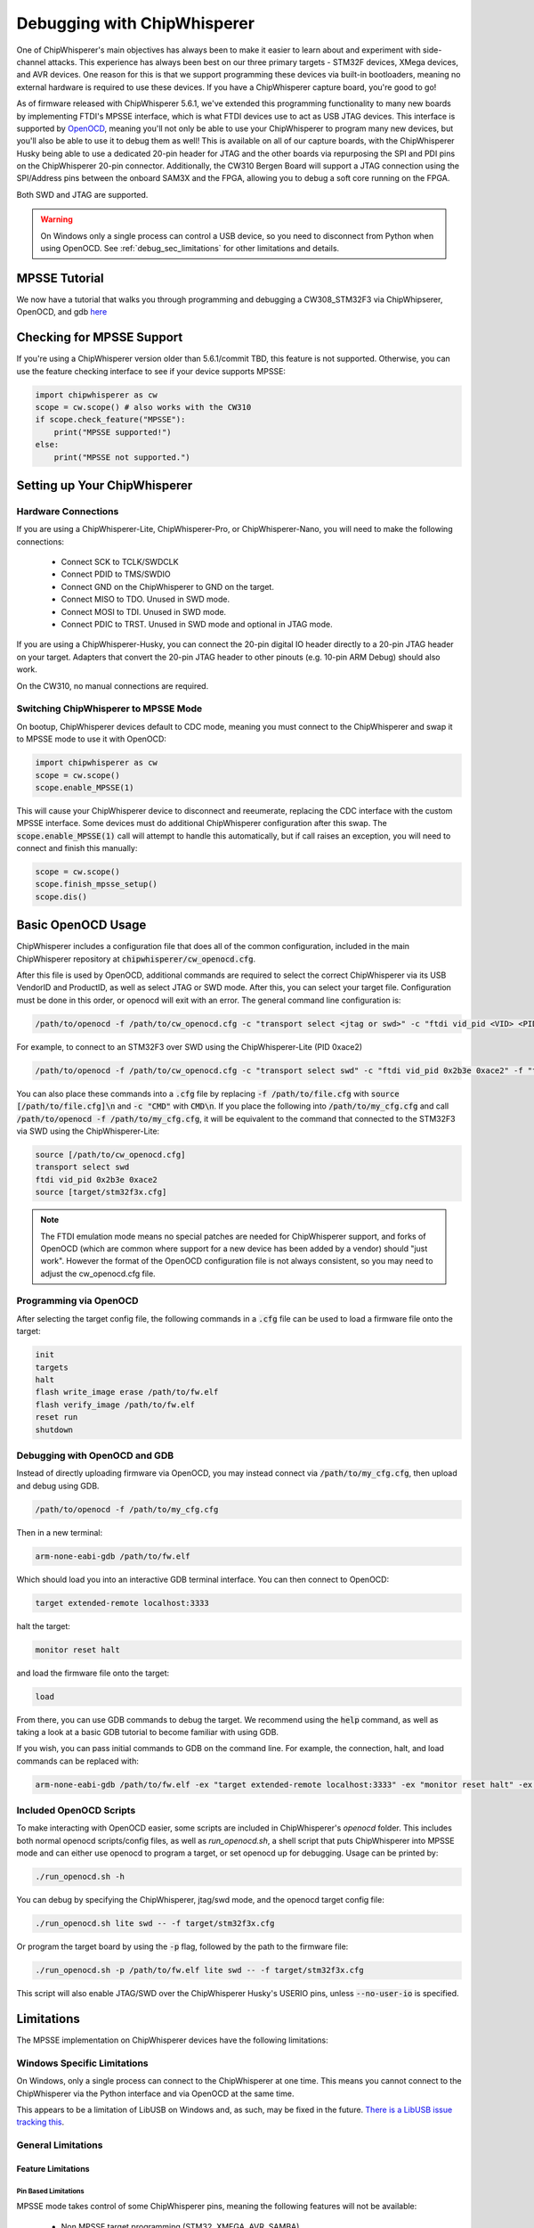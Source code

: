 .. _cwdebugging:

############################
Debugging with ChipWhisperer
############################

One of ChipWhisperer's main objectives has always been to make it easier to learn about and experiment with 
side-channel attacks. This experience has always been best on our three primary targets - STM32F devices,
XMega devices, and AVR devices. One reason for this is that we support programming these devices via built-in
bootloaders, meaning no external hardware is required to use these devices. If you have a ChipWhisperer capture 
board, you're good to go!

As of firmware released with ChipWhisperer 5.6.1, we've extended this programming functionality to many new boards 
by implementing FTDI's MPSSE interface, which is what FTDI devices use to act as USB JTAG devices. This interface 
is supported by `OpenOCD <https://openocd.org/>`_, meaning you'll not only be able to use your ChipWhisperer to program many new devices,
but you'll also be able to use it to debug them as well! This is available on all of our capture boards,
with the ChipWhisperer Husky being able to use a dedicated 20-pin header for JTAG and the other boards via 
repurposing the SPI and PDI pins on the ChipWhisperer 20-pin connector. Additionally, the CW310 Bergen Board will 
support a JTAG connection using the SPI/Address pins between the onboard SAM3X and the FPGA, allowing you to debug a 
soft core running on the FPGA.

Both SWD and JTAG are supported.

.. warning::
    On Windows only a single process can control a USB device, so you need to disconnect from Python when using
    OpenOCD. See :ref:`debug_sec_limitations` for other limitations and details.

**************
MPSSE Tutorial
**************

We now have a tutorial that walks you through programming and debugging a CW308_STM32F3 via ChipWhipserer,
OpenOCD, and gdb `here <https://github.com/newaetech/chipwhisperer-jupyter/blob/master/demos/Debugging%20the%20CW308_STM32F3%20Using%20ChipWhisperer.ipynb>`_

**************************
Checking for MPSSE Support
**************************

If you're using a ChipWhisperer version older than 5.6.1/commit TBD, this feature is not supported. Otherwise,
you can use the feature checking interface to see if your device supports MPSSE:

.. code:: python

    import chipwhisperer as cw
    scope = cw.scope() # also works with the CW310
    if scope.check_feature("MPSSE"):
        print("MPSSE supported!")
    else:
        print("MPSSE not supported.")

********************************
Setting up Your ChipWhisperer
********************************

Hardware Connections
====================

If you are using a ChipWhisperer-Lite, ChipWhisperer-Pro, or ChipWhisperer-Nano,
you will need to make the following connections:

  * Connect SCK to TCLK/SWDCLK
  * Connect PDID to TMS/SWDIO
  * Connect GND on the ChipWhisperer to GND on the target.
  * Connect MISO to TDO. Unused in SWD mode.
  * Connect MOSI to TDI. Unused in SWD mode.
  * Connect PDIC to TRST. Unused in SWD mode and optional in JTAG mode.

If you are using a ChipWhisperer-Husky, you can connect the 20-pin digital IO header
directly to a 20-pin JTAG header on your target. Adapters that convert
the 20-pin JTAG header to other pinouts (e.g. 10-pin ARM Debug) should also work.

On the CW310, no manual connections are required.

Switching ChipWhisperer to MPSSE Mode
=====================================

On bootup, ChipWhisperer devices default to CDC mode, meaning
you must connect to the ChipWhisperer and swap it to MPSSE mode
to use it with OpenOCD:

.. code:: python

    import chipwhisperer as cw
    scope = cw.scope()
    scope.enable_MPSSE(1)

This will cause your ChipWhisperer device to disconnect and reeumerate,
replacing the CDC interface with the custom MPSSE interface. Some devices
must do additional ChipWhisperer configuration after this swap. The 
:code:`scope.enable_MPSSE(1)` call will attempt to handle this automatically,
but if call raises an exception, you will need to connect and finish this manually:

.. code:: python

    scope = cw.scope()
    scope.finish_mpsse_setup()
    scope.dis()

*******************
Basic OpenOCD Usage
*******************

ChipWhisperer includes a configuration file that does all of the common configuration,
included in the main ChipWhisperer repository at :code:`chipwhisperer/cw_openocd.cfg`.

After this file is used by OpenOCD, additional commands are required to select the correct 
ChipWhisperer via its USB VendorID and ProductID, as well as select JTAG or SWD mode. After this,
you can select your target file. Configuration must be done in this order, or openocd will exit 
with an error. The general command line configuration is:

.. code:: bash

    /path/to/openocd -f /path/to/cw_openocd.cfg -c "transport select <jtag or swd>" -c "ftdi vid_pid <VID> <PID>" -f "target/my_target.cfg"

For example, to connect to an STM32F3 over SWD using the ChipWhisperer-Lite (PID 0xace2)

.. code:: bash

    /path/to/openocd -f /path/to/cw_openocd.cfg -c "transport select swd" -c "ftdi vid_pid 0x2b3e 0xace2" -f "target/stm32f3x.cfg"

You can also place these commands into a :code:`.cfg` file by replacing :code:`-f /path/to/file.cfg` with :code:`source [/path/to/file.cfg]\n`
and :code:`-c "CMD"` with :code:`CMD\n`. If you place the following into :code:`/path/to/my_cfg.cfg` and
call :code:`/path/to/openocd -f /path/to/my_cfg.cfg`, it will be equivalent to the command that connected to
the STM32F3 via SWD using the ChipWhisperer-Lite:

.. code::

    source [/path/to/cw_openocd.cfg]
    transport select swd
    ftdi vid_pid 0x2b3e 0xace2
    source [target/stm32f3x.cfg]

.. note::
    The FTDI emulation mode means no special patches are needed for ChipWhisperer support, and forks of OpenOCD (which
    are common where support for a new device has been added by a vendor) should "just work". However the format of the
    OpenOCD configuration file is not always consistent, so you may need to adjust the cw_openocd.cfg file.

Programming via OpenOCD
=======================

After selecting the target config file, the following commands in a :code:`.cfg` file can be used to load
a firmware file onto the target:

.. code::

    init
    targets
    halt
    flash write_image erase /path/to/fw.elf
    flash verify_image /path/to/fw.elf
    reset run
    shutdown

Debugging with OpenOCD and GDB
==============================

Instead of directly uploading firmware via OpenOCD, you may instead connect via :code:`/path/to/my_cfg.cfg`,
then upload and debug using GDB.

.. code:: bash

    /path/to/openocd -f /path/to/my_cfg.cfg

Then in a new terminal:

.. code:: bash

    arm-none-eabi-gdb /path/to/fw.elf

Which should load you into an interactive GDB terminal interface. You can then connect to OpenOCD:

.. code::

    target extended-remote localhost:3333

halt the target:

.. code::

    monitor reset halt

and load the firmware file onto the target:

.. code::

    load

From there, you can use GDB commands to debug the target. We recommend using the :code:`help` command,
as well as taking a look at a basic GDB tutorial to become familiar with using GDB.

If you wish, you can pass initial commands to GDB on the command line. For example, the
connection, halt, and load commands can be replaced with:

.. code:: bash

    arm-none-eabi-gdb /path/to/fw.elf -ex "target extended-remote localhost:3333" -ex "monitor reset halt" -ex "load"

Included OpenOCD Scripts
========================

To make interacting with OpenOCD easier, some scripts are included in ChipWhisperer's `openocd` folder.
This includes both normal openocd scripts/config files, as well as `run_openocd.sh`, a shell script
that puts ChipWhisperer into MPSSE mode and can either use openocd to program a target, or
set openocd up for debugging. Usage can be printed by:

.. code:: bash

    ./run_openocd.sh -h

You can debug by specifying the ChipWhisperer, jtag/swd mode, and the openocd target config file:

.. code:: bash

    ./run_openocd.sh lite swd -- -f target/stm32f3x.cfg

Or program the target board by using the :code:`-p` flag, followed by the path to the firmware file:

.. code:: bash

    ./run_openocd.sh -p /path/to/fw.elf lite swd -- -f target/stm32f3x.cfg

This script will also enable JTAG/SWD over the ChipWhisperer Husky's USERIO pins, unless
:code:`--no-user-io` is specified.

.. _debug_sec_limitations:

***********
Limitations
***********

The MPSSE implementation on ChipWhisperer devices have the following limitations:

Windows Specific Limitations
=============================

On Windows, only a single process can connect to the ChipWhisperer at one time. This means you cannot connect to the
ChipWhisperer via the Python interface and via OpenOCD at the same time.

This appears to be a limitation of LibUSB on Windows and, as such, may be fixed in the future. `There is a LibUSB
issue tracking this <https://github.com/libusb/libusb/issues/1177>`_.

General Limitations
===================

Feature Limitations
-------------------

Pin Based Limitations
^^^^^^^^^^^^^^^^^^^^^

MPSSE mode takes control of some ChipWhisperer pins, meaning the following features will not be available:

  * Non MPSSE target programming (STM32, XMEGA, AVR, SAMBA)
  * ChipWhisperer-Husky stream mode (fixed on CW 5.6.2)
  * Control of PDID, nRST, and the SPI pins
    * nRST is open-drain during MPSSE mode
  * Control of PDIC on Husky (fixed on CW 5.6.2)

You can give normal functionality back to nRST and the SPI pins by running the following::

    scope.io.cwe.setAVRISPMode(0)

MPSSE can be reenabled by running the following command::

    scope.io.cwe.setAVRISPMode(1)

This nRST limitation means that nRST always behaves as a push-pull pin in MPSSE.

If Husky's USERIO header is used for MPSSE, the restrictions to nRST and SPI do not apply.


Other Limitations
^^^^^^^^^^^^^^^^^^^^^

The following features are not available when MPSSE mode is active:

  * CDC serial (normal cw.target based serial still works)
  * ChipWhisperer-Pro stream mode

To regain usage of these features, you must leave MPSSE mode by running::

    scope.enable_MPSSE(0)

Communication Speed
-------------------

The communication speed cannot be adjusted and is not fixed to any one value. In practice,
bits are typically sent out at a rate ~500kbps, with larger gaps between bytes.

Unsupported MPSSE commands
--------------------------

The following MPSSE commands are not supported:

* MCU Host Emulation commands
* General clock commands
* Wait on I/O high/low
* Adaptive clock
* Read data bits

General MPSSE Compatability
---------------------------

This implementation uses much smaller buffers than is required
by MPSSE (64B vs. 64KiB). As such, it is unlikely that this
implementation can be made to work with any software other
than OpenOCD.